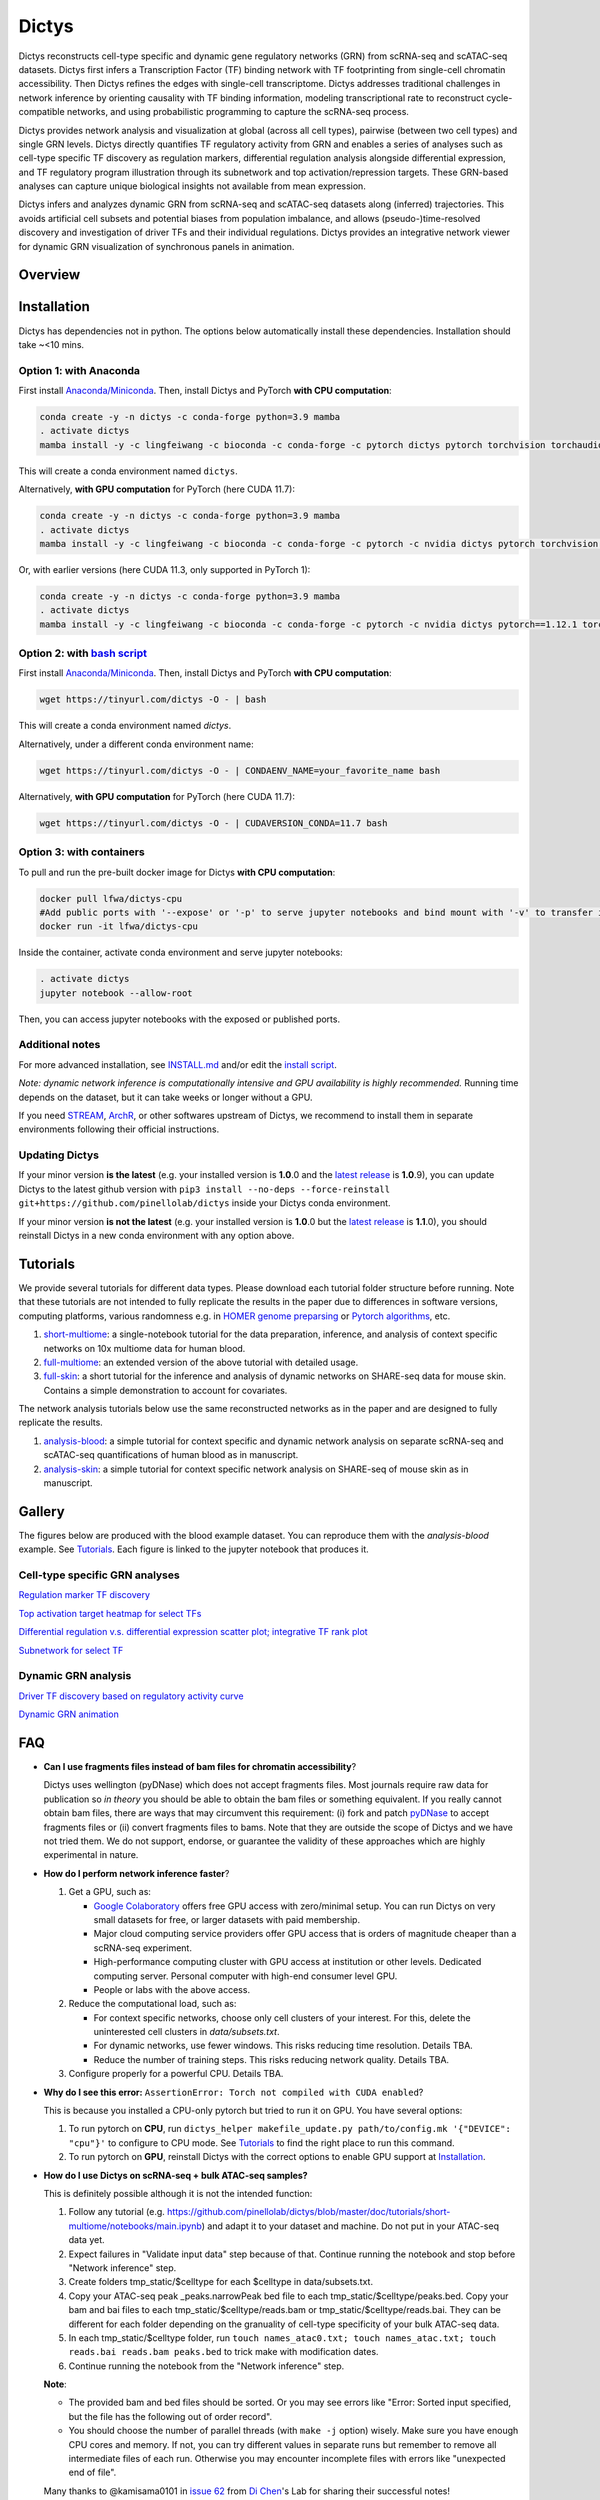 =========
Dictys
=========
Dictys reconstructs cell-type specific and dynamic gene regulatory networks (GRN) from scRNA-seq and scATAC-seq datasets. Dictys first infers a Transcription Factor (TF) binding network with TF footprinting from single-cell chromatin accessibility. Then Dictys refines the edges with single-cell transcriptome. Dictys addresses traditional challenges in network inference by orienting causality with TF binding information, modeling transcriptional rate to reconstruct cycle-compatible networks, and using probabilistic programming to capture the scRNA-seq process.

Dictys provides network analysis and visualization at global (across all cell types), pairwise (between two cell types) and single GRN levels. Dictys directly quantifies TF regulatory activity from GRN and enables a series of analyses such as cell-type specific TF discovery as regulation markers, differential regulation analysis alongside differential expression, and TF regulatory program illustration through its subnetwork and top activation/repression targets. These GRN-based analyses can capture unique biological insights not available from mean expression.

Dictys infers and analyzes dynamic GRN from scRNA-seq and scATAC-seq datasets along (inferred) trajectories. This avoids artificial cell subsets and potential biases from population imbalance, and allows (pseudo-)time-resolved discovery and investigation of driver TFs and their individual regulations. Dictys provides an integrative network viewer for dynamic GRN visualization of synchronous panels in animation.

Overview
=============

.. image:: https://raw.githubusercontent.com/pinellolab/dictys/master/doc/images/logo.png
   :width: 180

.. image:: https://raw.githubusercontent.com/pinellolab/dictys/master/doc/images/Dictys_overview.png
   :width: 1000


Installation
=============
Dictys has dependencies not in python. The options below automatically install these dependencies. Installation should take ~<10 mins.

Option 1: with Anaconda
-----------------------
First install `Anaconda/Miniconda <https://docs.conda.io/en/latest/miniconda.html>`_. Then, install Dictys and PyTorch **with CPU computation**:

.. code-block::

	conda create -y -n dictys -c conda-forge python=3.9 mamba
	. activate dictys
	mamba install -y -c lingfeiwang -c bioconda -c conda-forge -c pytorch dictys pytorch torchvision torchaudio cpuonly

This will create a conda environment named ``dictys``.

Alternatively, **with GPU computation** for PyTorch (here CUDA 11.7):

.. code-block::

	conda create -y -n dictys -c conda-forge python=3.9 mamba
	. activate dictys
	mamba install -y -c lingfeiwang -c bioconda -c conda-forge -c pytorch -c nvidia dictys pytorch torchvision torchaudio pytorch-cuda=11.7

Or, with earlier versions (here CUDA 11.3, only supported in PyTorch 1):

.. code-block::

	conda create -y -n dictys -c conda-forge python=3.9 mamba
	. activate dictys
	mamba install -y -c lingfeiwang -c bioconda -c conda-forge -c pytorch -c nvidia dictys pytorch==1.12.1 torchvision==0.13.1 torchaudio==0.12.1 cudatoolkit=11.3

Option 2: with `bash script <https://tinyurl.com/dictys>`_
----------------------------------------------------------
First install `Anaconda/Miniconda <https://docs.conda.io/en/latest/miniconda.html>`_. Then, install Dictys and PyTorch **with CPU computation**:

.. code-block::

	wget https://tinyurl.com/dictys -O - | bash

This will create a conda environment named `dictys`.

Alternatively, under a different conda environment name:

.. code-block::

	wget https://tinyurl.com/dictys -O - | CONDAENV_NAME=your_favorite_name bash

Alternatively, **with GPU computation** for PyTorch (here CUDA 11.7):

.. code-block::

	wget https://tinyurl.com/dictys -O - | CUDAVERSION_CONDA=11.7 bash

Option 3: with containers
-------------------------
To pull and run the pre-built docker image for Dictys **with CPU computation**:

.. code-block::

	docker pull lfwa/dictys-cpu
	#Add public ports with '--expose' or '-p' to serve jupyter notebooks and bind mount with '-v' to transfer input/output data
	docker run -it lfwa/dictys-cpu

Inside the container, activate conda environment and serve jupyter notebooks:

.. code-block::

	. activate dictys
	jupyter notebook --allow-root

Then, you can access jupyter notebooks with the exposed or published ports.

Additional notes
----------------
For more advanced installation, see `INSTALL.md <https://github.com/pinellolab/dictys/blob/master/INSTALL.md>`_ and/or edit the `install script <https://tinyurl.com/dictys>`_.

*Note: dynamic network inference is computationally intensive and GPU availability is highly recommended.* Running time depends on the dataset, but it can take weeks or longer without a GPU.

If you need `STREAM <https://github.com/pinellolab/STREAM>`_, `ArchR <https://www.archrproject.com/>`_, or other softwares upstream of Dictys, we recommend to install them in separate environments following their official instructions.

Updating Dictys
----------------
If your minor version **is the latest** (e.g. your installed version is **1.0**.0 and the `latest release <https://github.com/pinellolab/dictys/releases>`_ is **1.0**.9), you can update Dictys to the latest github version with ``pip3 install --no-deps --force-reinstall git+https://github.com/pinellolab/dictys`` inside your Dictys conda environment.

If your minor version **is not the latest** (e.g. your installed version is **1.0**.0 but the `latest release <https://github.com/pinellolab/dictys/releases>`_ is **1.1**.0), you should reinstall Dictys in a new conda environment with any option above.

Tutorials
=========
We provide several tutorials for different data types. Please download each tutorial folder structure before running. Note that these tutorials are not intended to fully replicate the results in the paper due to differences in software versions, computing platforms, various randomness e.g. in `HOMER genome preparsing <http://homer.ucsd.edu/homer/ngs/peakMotifs.html>`_ or `Pytorch algorithms <https://pytorch.org/docs/stable/notes/randomness.html>`_, etc.

1. `short-multiome <https://www.github.com/pinellolab/dictys/blob/master/doc/tutorials/short-multiome>`_: a single-notebook tutorial for the data preparation, inference, and analysis of context specific networks on 10x multiome data for human blood.

2. `full-multiome <https://www.github.com/pinellolab/dictys/blob/master/doc/tutorials/full-multiome>`_: an extended version of the above tutorial with detailed usage.

3. `full-skin <https://www.github.com/pinellolab/dictys/blob/master/doc/tutorials/full-skin>`_: a short tutorial for the inference and analysis of dynamic networks on SHARE-seq data for mouse skin. Contains a simple demonstration to account for covariates.

The network analysis tutorials below use the same reconstructed networks as in the paper and are designed to fully replicate the results.

1. `analysis-blood <https://www.github.com/pinellolab/dictys/blob/master/doc/tutorials/analysis-blood>`_: a simple tutorial for context specific and dynamic network analysis on separate scRNA-seq and scATAC-seq quantifications of human blood as in manuscript.

2. `analysis-skin <https://www.github.com/pinellolab/dictys/blob/master/doc/tutorials/analysis-skin>`_: a simple tutorial for context specific network analysis on SHARE-seq of mouse skin as in manuscript.

Gallery
=======
The figures below are produced with the blood example dataset. You can reproduce them with the `analysis-blood` example. See `Tutorials`_. Each figure is linked to the jupyter notebook that produces it.

Cell-type specific GRN analyses
-------------------------------
`Regulation marker TF discovery <https://nbviewer.org/github/pinellolab/dictys/blob/master/doc/tutorials/analysis-blood/notebooks/static/main.ipynb#Regulation-marker-TF-discovery-with-dot-plot-(global-dotplot.ipynb)>`_

.. image:: https://raw.githubusercontent.com/pinellolab/dictys/master/doc/images/Global_dotplot.png
   :width: 300

`Top activation target heatmap for select TFs <https://nbviewer.org/github/pinellolab/dictys/blob/master/doc/tutorials/analysis-blood/notebooks/static/main.ipynb#Heatmap-of-regulation-strengths-between-select-TFs-and-their-top-targets-in-select-cell-types-(global-heatmap.ipynb)>`_

.. image:: https://raw.githubusercontent.com/pinellolab/dictys/master/doc/images/Global_heatmap.png
   :width: 400

`Differential regulation v.s. differential expression scatter plot; integrative TF rank plot <https://nbviewer.org/github/pinellolab/dictys/blob/master/doc/tutorials/analysis-blood/notebooks/static/main.ipynb#Scatter-plot-and-bar-plot-of-differential-regulation-&-differential-expression-between-two-cell-clusters--(pair-diff.ipynb)>`_

.. image:: https://raw.githubusercontent.com/pinellolab/dictys/master/doc/images/Diff_analysis.png
   :width: 750

`Subnetwork for select TF <https://nbviewer.org/github/pinellolab/dictys/blob/master/doc/tutorials/analysis-blood/notebooks/static/main.ipynb#Draw-target-gene-subnetwork-of-a-TF-(subnet.ipynb)>`_

.. image:: https://raw.githubusercontent.com/pinellolab/dictys/master/doc/images/Subnet.png
   :width: 300
   
Dynamic GRN analysis
--------------------
`Driver TF discovery based on regulatory activity curve <https://nbviewer.org/github/pinellolab/dictys/blob/master/doc/tutorials/analysis-blood/notebooks/dynamic/main.ipynb#TF-discovery-based-on-4-patterns-of-highly-variable-regulatory-activity-over-developmental-trajectory-(discovery.ipynb)>`_

.. image:: https://raw.githubusercontent.com/pinellolab/dictys/master/doc/images/Dynamic_discovery.png
   :width: 1050

`Dynamic GRN animation <https://nbviewer.org/github/pinellolab/dictys/blob/master/doc/tutorials/analysis-blood/notebooks/dynamic/main.ipynb#Animation-visualization-of-dynamic-networks>`_

.. image:: https://raw.githubusercontent.com/pinellolab/dictys/master/doc/images/animation.gif
   :width: 800

FAQ
==========================
* **Can I use fragments files instead of bam files for chromatin accessibility**?

  Dictys uses wellington (pyDNase) which does not accept fragments files. Most journals require raw data for publication so *in theory* you should be able to obtain the bam files or something equivalent. If you really cannot obtain bam files, there are ways that may circumvent this requirement: (i) fork and patch `pyDNase <https://github.com/jpiper/pyDNase>`_ to accept fragments files or (ii) convert fragments files to bams. Note that they are outside the scope of Dictys and we have not tried them. We do not support, endorse, or guarantee the validity of these approaches which are highly experimental in nature.

* **How do I perform network inference faster**?

  1. Get a GPU, such as:
  
     - `Google Colaboratory <https://colab.research.google.com/>`_ offers free GPU access with zero/minimal setup. You can run Dictys on very small datasets for free, or larger datasets with paid membership.
     - Major cloud computing service providers offer GPU access that is orders of magnitude cheaper than a scRNA-seq experiment.
     - High-performance computing cluster with GPU access at institution or other levels. Dedicated computing server. Personal computer with high-end consumer level GPU.
     - People or labs with the above access.
		
  2. Reduce the computational load, such as:
  
     - For context specific networks, choose only cell clusters of your interest. For this, delete the uninterested cell clusters in `data/subsets.txt`.
     - For dynamic networks, use fewer windows. This risks reducing time resolution. Details TBA.
     - Reduce the number of training steps. This risks reducing network quality. Details TBA.
		
  3. Configure properly for a powerful CPU. Details TBA.

* **Why do I see this error:** ``AssertionError: Torch not compiled with CUDA enabled``?
  
  This is because you installed a CPU-only pytorch but tried to run it on GPU. You have several options:
  
  1. To run pytorch on **CPU**, run ``dictys_helper makefile_update.py path/to/config.mk '{"DEVICE": "cpu"}'`` to configure to CPU mode. See `Tutorials`_ to find the right place to run this command.
  2. To run pytorch on **GPU**, reinstall Dictys with the correct options to enable GPU support at `Installation`_.

* **How do I use Dictys on scRNA-seq + bulk ATAC-seq samples?**

  This is definitely possible although it is not the intended function:

  1. Follow any tutorial (e.g. https://github.com/pinellolab/dictys/blob/master/doc/tutorials/short-multiome/notebooks/main.ipynb) and adapt it to your dataset and machine. Do not put in your ATAC-seq data yet.
  2. Expect failures in "Validate input data" step because of that. Continue running the notebook and stop before "Network inference" step.
  3. Create folders tmp_static/$celltype for each $celltype in data/subsets.txt.
  4. Copy your ATAC-seq peak _peaks.narrowPeak bed file to each tmp_static/$celltype/peaks.bed. Copy your bam and bai files to each tmp_static/$celltype/reads.bam or tmp_static/$celltype/reads.bai. They can be different for each folder depending on the granuality of cell-type specificity of your bulk ATAC-seq data.
  5. In each tmp_static/$celltype folder, run ``touch names_atac0.txt; touch names_atac.txt; touch reads.bai reads.bam peaks.bed`` to trick make with modification dates.
  6. Continue running the notebook from the "Network inference" step.

  **Note**:

  * The provided bam and bed files should be sorted. Or you may see errors like "Error: Sorted input specified, but the file has the following out of order record".
  * You should choose the number of parallel threads (with ``make -j`` option) wisely. Make sure you have enough CPU cores and memory. If not, you can try different values in separate runs but remember to remove all intermediate files of each run. Otherwise you may encounter incomplete files with errors like "unexpected end of file".

  Many thanks to @kamisama0101 in `issue 62 <https://github.com/pinellolab/dictys/issues/62>`_ from `Di Chen <https://scholar.google.com/citations?user=U9qYnRAAAAAJ&hl=en>`_'s Lab for sharing their successful notes!

* **How do I use a large motif database where each motif can map to multiple TFs, such as from SCENIC+?**
  
  You need to first convert the motif database into a ``.motif`` file in `HOMER format <http://homer.ucsd.edu/homer/motif/creatingCustomMotifs.html>`_. Each motif should be named as ``TFNAME_unique-suffix`` where TFNAME should match the gene name in your dataset including capitalization. For multi-TF motifs, merge them as ``TFNAME1,TFNAME2,TFNAME3_unique-suffix`` for best speed, instead of duplicating them under each TF. See ``motifs.motif`` in tutorial inputs to understand file format. **Important**: the `log odds detection threshold <http://homer.ucsd.edu/homer/motif/creatingCustomMotifs.html>`_ column needs to be filled properly.

* **How do I use Dictys on multiple samples?**
  
  We used Dictys on multiple samples in the human blood dataset in `our paper <https://www.nature.com/articles/s41592-023-01971-3>`_ (Figs 2&5). However, we did not need to integrate multiple samples because the published dataset already did that. To check that on your own dataset, please see if samples display unintended separation in the low dimensions. If so, you may want to integrate them properly with any existing software before cell clustering or trajectory inference. These clusters or trajectories are inputs for GRN inference. In addition, you should try both including sample IDs as covariates in Dictys and not including them. We have not comprehensively tested covariate inclusion, so we suggest to choose the option that gives better biology for downstream analysis. See the `Optional: Prepare covariates <https://nbviewer.org/github/pinellolab/dictys/blob/master/doc/tutorials/full-skin/notebooks/main2.ipynb?flush_cache=true#Optional:-Prepare-covariates>`_ section in the full-skin tutorial on how to include covariates.

  To prepare input files for Dictys, please make sure each cell has a unique name across samples in the read count matrix and in the bam file. For read count matrices, you can append sample names to cell names before merging these matrices. For bam files, you can split each of them by cells using the script provided by Dictys in a separate folder for each sample, append sample names to the file names, and then move all the bam files into a single folder.

* **How do I change the parameters for some steps of Dictys?**
  
  The default parameters for each step are listed in `config.mk <https://github.com/pinellolab/dictys/blob/master/src/dictys/scripts/makefiles/config.mk>`_. You can look up the definition of each parameter according to the instructions in config.mk and change them in place. You should change the parameters first before running the pipeline e.g. with ``dictys_helper network_inference.sh ...``. If in doubt, always start in a new folder.

* **How do I save figures from jupyter notebooks onto the disk?**
  
  You can use ``plt.savefig('output.pdf')`` to save the current figure to disk. See `matplotlib.pyplot.savefig <https://matplotlib.org/stable/api/_as_gen/matplotlib.pyplot.savefig.html#matplotlib.pyplot.savefig>`_.
  
  Some visualization functions in Dictys return two or more figures, such as ``figs = net.draw_discover(...)``. You can save them separately with ``figs[0].savefig('output1.pdf'); figs[1].savefig('output2.pdf'); ...``. See `matplotlib.figure.savefig <https://matplotlib.org/stable/api/figure_api.html#matplotlib.figure.Figure.savefig>`_ and `issue 15 <https://github.com/pinellolab/dictys/issues/15>`_.

* **How should I deal with the error ``index: invalid option -- '@'``?**
  
  You see this error because your machine setup does not allow to install Dictys with the latest samtools version. The ``-@`` option allows parallel core usage to improve speed but is only recognized by a recent samtools version. If you cannot install a recent samtools version, you can add ``"NTH": "1"`` in the dictionary in the line ``dictys_helper makefile_update.py ../makefiles/config.mk...`` This will enforce single-thread samtools and avoid the ``-@`` option.

Issues
==========================
Please raise an issue on `github <https://github.com/pinellolab/dictys/issues/new/choose>`_.

References
==========================
`Dictys: dynamic gene regulatory network dissects developmental continuum with single-cell multiomics <https://www.nature.com/articles/s41592-023-01971-3>`_ Nature Methods (2023)
